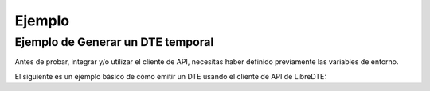 Ejemplo
=======

Ejemplo de Generar un DTE temporal
-------------------------------

Antes de probar, integrar y/o utilizar el cliente de API, necesitas haber definido previamente las variables de entorno.

.. seealso::
    Para más información sobre este paso, referirse al la guía en Configuración.

El siguiente es un ejemplo básico de cómo emitir un DTE usando el cliente de API de LibreDTE:

.. code-block:: php
    <?php

    # Definición de directorio autoload. Necesario si se usa la versión de GitHub.
    require_once __DIR__ . '/vendor/autoload.php';

    # Importación de biblioteca de LibreDTE
    use libredte\api_client\ApiClient;

    # Instanciación de cliente de API
    $client = new ApiClient();
    # RUT del emisor, con DV.
    $emisor_rut = '12345678-9';

    # Datos del DTE temporal a crear.
    $datos = [
        'Encabezado' => [
            'IdDoc' => [
                'TipoDTE' => 33,
            ],
            'Emisor' => [
                'RUTEmisor' => $emisor_rut,
            ],
            'Receptor' => [
                'RUTRecep' => '60803000-K',
                'RznSocRecep' => 'Servicio de Impuestos Internos (SII)',
                'GiroRecep' => 'Administración Pública',
                'Contacto' => '+56 2 3252 5575',
                'CorreoRecep' => 'facturacionmipyme@sii.cl',
                'DirRecep' => 'Teatinos 120',
                'CmnaRecep' => 'Santiago',
            ],
        ],
        'Detalle' => [
            [
                //'IndExe' => 1, // para items exentos
                'NmbItem' => 'Asesoría de LibreDTE',
                'QtyItem' => 1,
                'PrcItem' => 1000,
            ],
        ],
        'Referencia' => [
            [
                'TpoDocRef' => 801,
                'FolioRef' => 'OC123',
                'FchRef' => '2015-10-01',
            ]
        ],
    ];

    # Recurso a consumir.
    $resource = '/dte/documentos/emitir';

    # Se efectua la solicitud HTTP y se guarda la respuesta.
    $response = $client->post($resource, $datos);

    # Código del response
    echo "Status: ".$response['status']['code']."\n";

    # Despliegue del body.
    if ($response['status']['code'] != 200) {
        echo $response['body']."\n"; # Si falla, el body contendrá el mensaje de error.
    } else {
        echo "\nDTEs Temporales: \n";
        echo "\n",'FACTURAR DTE TEMP: ',json_encode($response['body']),"\n";
    }

.. seealso::
    Para saber más sobre los parámetros posibles y el cómo consumir las API, referirse a la `documentación de LibreDTE. <https://developers.libredte.cl/>`_
